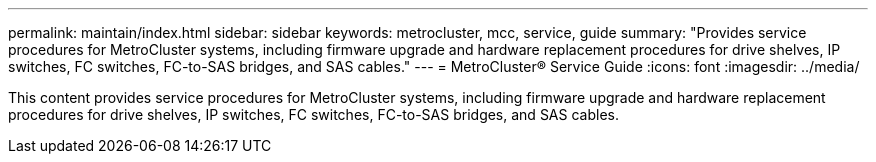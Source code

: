 ---
permalink: maintain/index.html
sidebar: sidebar
keywords: metrocluster, mcc, service, guide
summary: "Provides service procedures for MetroCluster systems, including firmware upgrade and hardware replacement procedures for drive shelves, IP switches, FC switches, FC-to-SAS bridges, and SAS cables."
---
= MetroCluster® Service Guide
:icons: font
:imagesdir: ../media/

[lead]

This content provides service procedures for MetroCluster systems, including firmware upgrade and hardware replacement procedures for drive shelves, IP switches, FC switches, FC-to-SAS bridges, and SAS cables.
